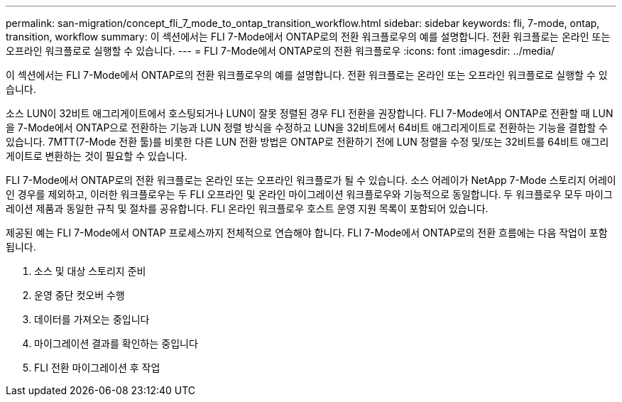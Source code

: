 ---
permalink: san-migration/concept_fli_7_mode_to_ontap_transition_workflow.html 
sidebar: sidebar 
keywords: fli, 7-mode, ontap, transition, workflow 
summary: 이 섹션에서는 FLI 7-Mode에서 ONTAP로의 전환 워크플로우의 예를 설명합니다. 전환 워크플로는 온라인 또는 오프라인 워크플로로 실행할 수 있습니다. 
---
= FLI 7-Mode에서 ONTAP로의 전환 워크플로우
:icons: font
:imagesdir: ../media/


[role="lead"]
이 섹션에서는 FLI 7-Mode에서 ONTAP로의 전환 워크플로우의 예를 설명합니다. 전환 워크플로는 온라인 또는 오프라인 워크플로로 실행할 수 있습니다.

소스 LUN이 32비트 애그리게이트에서 호스팅되거나 LUN이 잘못 정렬된 경우 FLI 전환을 권장합니다. FLI 7-Mode에서 ONTAP로 전환할 때 LUN을 7-Mode에서 ONTAP으로 전환하는 기능과 LUN 정렬 방식을 수정하고 LUN을 32비트에서 64비트 애그리게이트로 전환하는 기능을 결합할 수 있습니다. 7MTT(7-Mode 전환 툴)를 비롯한 다른 LUN 전환 방법은 ONTAP로 전환하기 전에 LUN 정렬을 수정 및/또는 32비트를 64비트 애그리게이트로 변환하는 것이 필요할 수 있습니다.

FLI 7-Mode에서 ONTAP로의 전환 워크플로는 온라인 또는 오프라인 워크플로가 될 수 있습니다. 소스 어레이가 NetApp 7-Mode 스토리지 어레이인 경우를 제외하고, 이러한 워크플로우는 두 FLI 오프라인 및 온라인 마이그레이션 워크플로우와 기능적으로 동일합니다. 두 워크플로우 모두 마이그레이션 제품과 동일한 규칙 및 절차를 공유합니다. FLI 온라인 워크플로우 호스트 운영 지원 목록이 포함되어 있습니다.

제공된 예는 FLI 7-Mode에서 ONTAP 프로세스까지 전체적으로 연습해야 합니다. FLI 7-Mode에서 ONTAP로의 전환 흐름에는 다음 작업이 포함됩니다.

. 소스 및 대상 스토리지 준비
. 운영 중단 컷오버 수행
. 데이터를 가져오는 중입니다
. 마이그레이션 결과를 확인하는 중입니다
. FLI 전환 마이그레이션 후 작업

